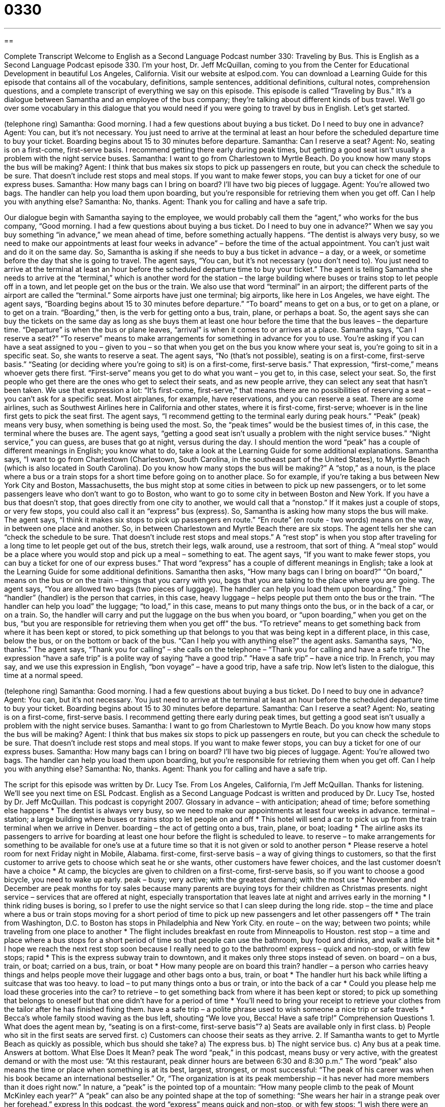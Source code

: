 = 0330
:toc: left
:toclevels: 3
:sectnums:
:stylesheet: ../../../myAdocCss.css

'''

== 

Complete Transcript
Welcome to English as a Second Language Podcast number 330: Traveling by Bus.
This is English as a Second Language Podcast episode 330. I’m your host, Dr. Jeff McQuillan, coming to you from the Center for Educational Development in beautiful Los Angeles, California.
Visit our website at eslpod.com. You can download a Learning Guide for this episode that contains all of the vocabulary, definitions, sample sentences, additional definitions, cultural notes, comprehension questions, and a complete transcript of everything we say on this episode.
This episode is called “Traveling by Bus.” It’s a dialogue between Samantha and an employee of the bus company; they’re talking about different kinds of bus travel. We’ll go over some vocabulary in this dialogue that you would need if you were going to travel by bus in English. Let’s get started.
[start of dialogue]
(telephone ring)
Samantha: Good morning. I had a few questions about buying a bus ticket. Do I need to buy one in advance?
Agent: You can, but it’s not necessary. You just need to arrive at the terminal at least an hour before the scheduled departure time to buy your ticket. Boarding begins about 15 to 30 minutes before departure.
Samantha: Can I reserve a seat?
Agent: No, seating is on a first-come, first-serve basis. I recommend getting there early during peak times, but getting a good seat isn’t usually a problem with the night service buses.
Samantha: I want to go from Charlestown to Myrtle Beach. Do you know how many stops the bus will be making?
Agent: I think that bus makes six stops to pick up passengers en route, but you can check the schedule to be sure. That doesn’t include rest stops and meal stops. If you want to make fewer stops, you can buy a ticket for one of our express buses.
Samantha: How many bags can I bring on board? I’ll have two big pieces of luggage.
Agent: You’re allowed two bags. The handler can help you load them upon boarding, but you’re responsible for retrieving them when you get off. Can I help you with anything else?
Samantha: No, thanks.
Agent: Thank you for calling and have a safe trip.
[end of dialogue]
Our dialogue begin with Samantha saying to the employee, we would probably call them the “agent,” who works for the bus company, “Good morning. I had a few questions about buying a bus ticket. Do I need to buy one in advance?” When we say you buy something “in advance,” we mean ahead of time, before something actually happens. “The dentist is always very busy, so we need to make our appointments at least four weeks in advance” – before the time of the actual appointment. You can’t just wait and do it on the same day. So, Samantha is asking if she needs to buy a bus ticket in advance – a day, or a week, or sometime before the day that she is going to travel.
The agent says, “You can, but it’s not necessary (you don’t need to). You just need to arrive at the terminal at least an hour before the scheduled departure time to buy your ticket.” The agent is telling Samantha she needs to arrive at the “terminal,” which is another word for the station – the large building where buses or trains stop to let people off in a town, and let people get on the bus or the train. We also use that word “terminal” in an airport; the different parts of the airport are called the “terminal.” Some airports have just one terminal; big airports, like here in Los Angeles, we have eight.
The agent says, “Boarding begins about 15 to 30 minutes before departure.” “To board” means to get on a bus, or to get on a plane, or to get on a train. “Boarding,” then, is the verb for getting onto a bus, train, plane, or perhaps a boat. So, the agent says she can buy the tickets on the same day as long as she buys them at least one hour before the time that the bus leaves – the departure time. “Departure” is when the bus or plane leaves, “arrival” is when it comes to or arrives at a place.
Samantha says, “Can I reserve a seat?” “To reserve” means to make arrangements for something in advance for you to use. You’re asking if you can have a seat assigned to you – given to you – so that when you get on the bus you know where your seat is, you’re going to sit in a specific seat. So, she wants to reserve a seat. The agent says, “No (that’s not possible), seating is on a first-come, first-serve basis.” “Seating (or deciding where you’re going to sit) is on a first-come, first-serve basis.” That expression, “first-come,” means whoever gets there first. “First-serve” means you get to do what you want – you get to, in this case, select your seat. So, the first people who get there are the ones who get to select their seats, and as new people arrive, they can select any seat that hasn’t been taken. We use that expression a lot: “It’s first-come, first-serve,” that means there are no possibilities of reserving a seat – you can’t ask for a specific seat. Most airplanes, for example, have reservations, and you can reserve a seat. There are some airlines, such as Southwest Airlines here in California and other states, where it is first-come, first-serve; whoever is in the line first gets to pick the seat first.
The agent says, “I recommend getting to the terminal early during peak hours.” “Peak” (peak) means very busy, when something is being used the most. So, the “peak times” would be the busiest times of, in this case, the terminal where the buses are. The agent says, “getting a good seat isn’t usually a problem with the night service buses.” “Night service,” you can guess, are buses that go at night, versus during the day. I should mention the word “peak” has a couple of different meanings in English; you know what to do, take a look at the Learning Guide for some additional explanations.
Samantha says, “I want to go from Charlestown (Charlestown, South Carolina, in the southeast part of the United States), to Myrtle Beach (which is also located in South Carolina). Do you know how many stops the bus will be making?” A “stop,” as a noun, is the place where a bus or a train stops for a short time before going on to another place. So for example, if you’re taking a bus between New York City and Boston, Massachusetts, the bus might stop at some cities in between to pick up new passengers, or to let some passengers leave who don’t want to go to Boston, who want to go to some city in between Boston and New York. If you have a bus that doesn’t stop, that goes directly from one city to another, we would call that a “nonstop.” If it makes just a couple of stops, or very few stops, you could also call it an “express” bus (express).
So, Samantha is asking how many stops the bus will make. The agent says, “I think it makes six stops to pick up passengers en route.” “En route” (en route - two words) means on the way, in between one place and another. So, in between Charlestown and Myrtle Beach there are six stops. The agent tells her she can “check the schedule to be sure. That doesn’t include rest stops and meal stops.” A “rest stop” is when you stop after traveling for a long time to let people get out of the bus, stretch their legs, walk around, use a restroom, that sort of thing. A “meal stop” would be a place where you would stop and pick up a meal – something to eat. The agent says, “If you want to make fewer stops, you can buy a ticket for one of our express buses.” That word “express” has a couple of different meanings in English; take a look at the Learning Guide for some additional definitions.
Samantha then asks, “How many bags can I bring on board?” “On board,” means on the bus or on the train – things that you carry with you, bags that you are taking to the place where you are going. The agent says, “You are allowed two bags (two pieces of luggage). The handler can help you load them upon boarding.” The “handler” (handler) is the person that carries, in this case, heavy luggage – helps people put them onto the bus or the train. “The handler can help you load” the luggage; “to load,” in this case, means to put many things onto the bus, or in the back of a car, or on a train.
So, the handler will carry and put the luggage on the bus when you board, or “upon boarding,” when you get on the bus, “but you are responsible for retrieving them when you get off” the bus. “To retrieve” means to get something back from where it has been kept or stored, to pick something up that belongs to you that was being kept in a different place, in this case, below the bus, or on the bottom or back of the bus.
“Can I help you with anything else?” the agent asks. Samantha says, “No, thanks.” The agent says, “Thank you for calling” – she calls on the telephone – “Thank you for calling and have a safe trip.” The expression “have a safe trip” is a polite way of saying “have a good trip.” “Have a safe trip” – have a nice trip. In French, you may say, and we use this expression in English, “bon voyage” – have a good trip, have a safe trip.
Now let’s listen to the dialogue, this time at a normal speed.
[start of dialogue]
(telephone ring)
Samantha: Good morning. I had a few questions about buying a bus ticket. Do I need to buy one in advance?
Agent: You can, but it’s not necessary. You just need to arrive at the terminal at least an hour before the scheduled departure time to buy your ticket. Boarding begins about 15 to 30 minutes before departure.
Samantha: Can I reserve a seat?
Agent: No, seating is on a first-come, first-serve basis. I recommend getting there early during peak times, but getting a good seat isn’t usually a problem with the night service buses.
Samantha: I want to go from Charlestown to Myrtle Beach. Do you know how many stops the bus will be making?
Agent: I think that bus makes six stops to pick up passengers en route, but you can check the schedule to be sure. That doesn’t include rest stops and meal stops. If you want to make fewer stops, you can buy a ticket for one of our express buses.
Samantha: How many bags can I bring on board? I’ll have two big pieces of luggage.
Agent: You’re allowed two bags. The handler can help you load them upon boarding, but you’re responsible for retrieving them when you get off. Can I help you with anything else?
Samantha: No, thanks.
Agent: Thank you for calling and have a safe trip.
[end of dialogue]
The script for this episode was written by Dr. Lucy Tse.
From Los Angeles, California, I’m Jeff McQuillan. Thanks for listening. We’ll see you next time on ESL Podcast.
English as a Second Language Podcast is written and produced by Dr. Lucy Tse, hosted by Dr. Jeff McQuillan. This podcast is copyright 2007.
Glossary
in advance – with anticipation; ahead of time; before something else happens
* The dentist is always very busy, so we need to make our appointments at least four weeks in advance.
terminal – station; a large building where buses or trains stop to let people on and off
* This hotel will send a car to pick us up from the train terminal when we arrive in Denver.
boarding – the act of getting onto a bus, train, plane, or boat; loading
* The airline asks its passengers to arrive for boarding at least one hour before the flight is scheduled to leave.
to reserve – to make arrangements for something to be available for one’s use at a future time so that it is not given or sold to another person
* Please reserve a hotel room for next Friday night in Mobile, Alabama.
first-come, first-serve basis – a way of giving things to customers, so that the first customer to arrive gets to choose which seat he or she wants, other customers have fewer choices, and the last customer doesn’t have a choice
* At camp, the bicycles are given to children on a first-come, first-serve basis, so if you want to choose a good bicycle, you need to wake up early.
peak – busy; very active; with the greatest demand; with the most use
* November and December are peak months for toy sales because many parents are buying toys for their children as Christmas presents.
night service – services that are offered at night, especially transportation that leaves late at night and arrives early in the morning
* I think riding buses is boring, so I prefer to use the night service so that I can sleep during the long ride.
stop – the time and place where a bus or train stops moving for a short period of time to pick up new passengers and let other passengers off
* The train from Washington, D.C. to Boston has stops in Philadelphia and New York City.
en route – on the way; between two points; while traveling from one place to another
* The flight includes breakfast en route from Minneapolis to Houston.
rest stop – a time and place where a bus stops for a short period of time so that people can use the bathroom, buy food and drinks, and walk a little bit
* I hope we reach the next rest stop soon because I really need to go to the bathroom!
express – quick and non-stop, or with few stops; rapid
* This is the express subway train to downtown, and it makes only three stops instead of seven.
on board – on a bus, train, or boat; carried on a bus, train, or boat
* How many people are on board this train?
handler – a person who carries heavy things and helps people move their luggage and other bags onto a bus, train, or boat
* The handler hurt his back while lifting a suitcase that was too heavy.
to load – to put many things onto a bus or train, or into the back of a car
* Could you please help me load these groceries into the car?
to retrieve – to get something back from where it has been kept or stored; to pick up something that belongs to oneself but that one didn’t have for a period of time
* You’ll need to bring your receipt to retrieve your clothes from the tailor after he has finished fixing them.
have a safe trip – a polite phrase used to wish someone a nice trip or safe travels
* Becca’s whole family stood waving as the bus left, shouting “We love you, Becca! Have a safe trip!”
Comprehension Questions
1. What does the agent mean by, “seating is on a first-come, first-serve basis”?
a) Seats are available only in first class.
b) People who sit in the first seats are served first.
c) Customers can choose their seats as they arrive.
2. If Samantha wants to get to Myrtle Beach as quickly as possible, which bus should she take?
a) The express bus.
b) The night service bus.
c) Any bus at a peak time.
Answers at bottom.
What Else Does It Mean?
peak
The word “peak,” in this podcast, means busy or very active, with the greatest demand or with the most use: “At this restaurant, peak dinner hours are between 6:30 and 8:30 p.m.” The word “peak” also means the time or place when something is at its best, largest, strongest, or most successful: “The peak of his career was when his book became an international bestseller.” Or, “The organization is at its peak membership – it has never had more members than it does right now.” In nature, a “peak” is the pointed top of a mountain: “How many people climb to the peak of Mount McKinley each year?” A “peak” can also be any pointed shape at the top of something: “She wears her hair in a strange peak over her forehead.”
express
In this podcast, the word “express” means quick and non-stop, or with few stops: “I wish there were an express train between Portland and Seattle because driving takes too long.” The word “express” can also refer to anything that travels quickly, especially mail delivery services: “If I send the package to you via express mail, you will receive it by tomorrow morning.” As a verb, “to express” means to do or say something that makes one’s feelings or thoughts known to other people: “Shimpur isn’t very good at expressing his feelings.” Or, “Arrey expressed to me that she feels frustrated at work.” Finally, the word “express” can mean definite or clear, or something that is very openly stated: “Hector’s express wish was that his grandchildren finish college.”
Culture Note
In the United States, traveling by bus is usually less expensive than traveling by train, plane, or car. Unfortunately, it is also slower and less “luxurious” (comfortable, with expensive things that make one feel good) than other “modes” (ways) of transportation. If you are going to take a short bus trip, this probably doesn’t matter. However, if you are considering traveling by bus across the country, it’s important to “keep some things in mind” (to think about or be aware of some things).
First, because buses are not luxurious, they aren’t very comfortable. Sometimes the seats are too hard. You can make your trip more comfortable if you wear “sweats” (sweatsuit; very comfortable, informal clothing) and bring a pillow and soft blankets. It’s also a good idea to bring food and drinks for the long trip.
Because bus rides are long and slow, you will want to bring things to “entertain” yourself (to keep one interested in something). If you don’t have “motion sickness” (feelings on nausea while being in a moving vehicle), bring something to read. Other good activities on a bus include listening to music and doing “crossword puzzles” (games on paper when one puts words in a grid based on clues).
Finally, if you are taking a bus across the country, consider reserving one or more hotel rooms where you can rest and “refresh” (do something to feel cleaner, rested, and more relaxed) during the trip. Traveling on a bus 24 hours a day isn’t very much fun, and most people want to stop somewhere en route.
Comprehension Answers
1 - c
2 - a